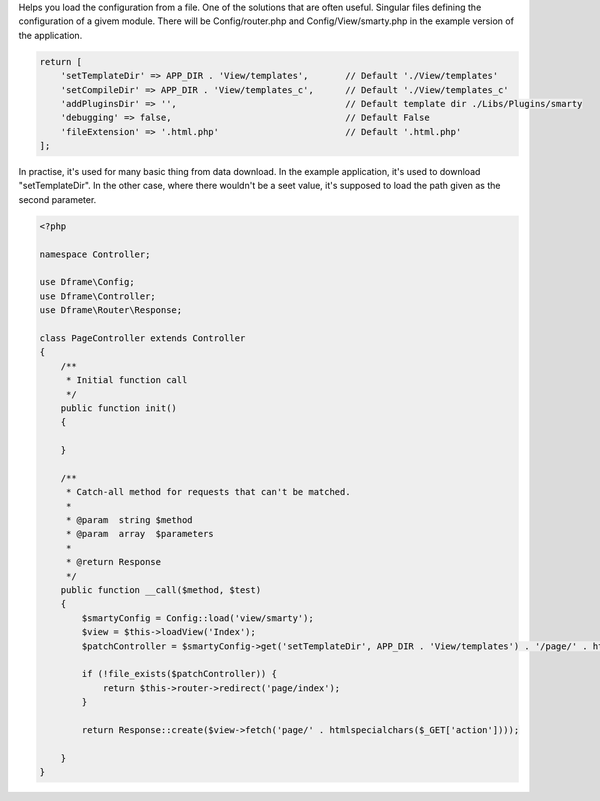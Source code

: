 .. title:: Config - Help you load configuration from file.

.. meta::
    :description: Helps you load the configuration from a file.
    :keywords: dframe, config, loading, loader, dframeframework
    

Helps you load the configuration from a file. One of the solutions that are often useful. Singular files defining the configuration of a givem module. There will be Config/router.php and Config/View/smarty.php in the example version of the application.

.. code-block:: php

 return [
     'setTemplateDir' => APP_DIR . 'View/templates',       // Default './View/templates'
     'setCompileDir' => APP_DIR . 'View/templates_c',      // Default './View/templates_c'
     'addPluginsDir' => '',                                // Default template dir ./Libs/Plugins/smarty
     'debugging' => false,                                 // Default False
     'fileExtension' => '.html.php'                        // Default '.html.php'
 ];

In practise, it's used for many basic thing from data download. In the example application, it's used to download "setTemplateDir". In the other case, where there wouldn't be a seet value, it's supposed to load the path given as the second parameter.

.. code-block:: php

 <?php
 
 namespace Controller;
 
 use Dframe\Config;
 use Dframe\Controller;
 use Dframe\Router\Response;
 
 class PageController extends Controller
 {
     /**
      * Initial function call
      */
     public function init()
     {
 
     }
 
     /**
      * Catch-all method for requests that can't be matched.
      *
      * @param  string $method
      * @param  array  $parameters
      *
      * @return Response
      */
     public function __call($method, $test)
     {
         $smartyConfig = Config::load('view/smarty');
         $view = $this->loadView('Index');
         $patchController = $smartyConfig->get('setTemplateDir', APP_DIR . 'View/templates') . '/page/' . htmlspecialchars($_GET['action']) . $smartyConfig->get('fileExtension', '.html.php');
 
         if (!file_exists($patchController)) {
             return $this->router->redirect('page/index');
         }
 
         return Response::create($view->fetch('page/' . htmlspecialchars($_GET['action'])));
 
     }
 }
 
